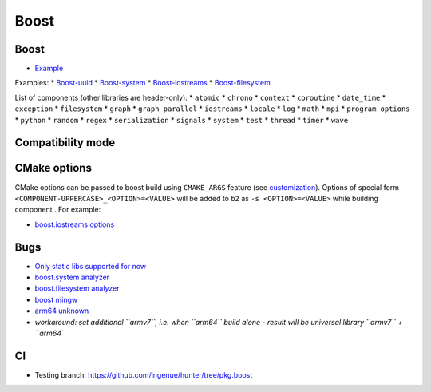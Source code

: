 .. spelling::

    Boost

.. _pkg.Boost:

Boost
=====

Boost
^^^^^

.. code-block::cmake

    # Header-only libraries
    hunter_add_package(Boost)
    find_package(Boost CONFIG REQUIRED)
    target_link_libraries(... Boost::boost)

-  `Example <https://github.com/ruslo/hunter/blob/master/examples/Boost/CMakeLists.txt>`__

.. code-block::cmake

    # Boost components (see list below)
    hunter_add_package(Boost COMPONENTS system filesystem)
    find_package(Boost CONFIG REQUIRED system filesystem)
    target_link_libraries(... Boost::system Boost::filesystem)

Examples: \*
`Boost-uuid <https://github.com/ruslo/hunter/blob/master/examples/Boost-uuid/CMakeLists.txt>`__
\*
`Boost-system <https://github.com/ruslo/hunter/blob/master/examples/Boost-system/CMakeLists.txt>`__
\*
`Boost-iostreams <https://github.com/ruslo/hunter/blob/master/examples/Boost-iostreams/CMakeLists.txt>`__
\*
`Boost-filesystem <https://github.com/ruslo/hunter/blob/master/examples/Boost-filesystem/CMakeLists.txt>`__

List of components (other libraries are header-only): \* ``atomic`` \*
``chrono`` \* ``context`` \* ``coroutine`` \* ``date_time`` \*
``exception`` \* ``filesystem`` \* ``graph`` \* ``graph_parallel`` \*
``iostreams`` \* ``locale`` \* ``log`` \* ``math`` \* ``mpi`` \*
``program_options`` \* ``python`` \* ``random`` \* ``regex`` \*
``serialization`` \* ``signals`` \* ``system`` \* ``test`` \* ``thread``
\* ``timer`` \* ``wave``

Compatibility mode
^^^^^^^^^^^^^^^^^^

.. code-block::cmake

    hunter_add_package(Boost COMPONENTS system filesystem)
    set(Boost_USE_STATIC_LIBS ON)
    find_package(Boost REQUIRED system filesystem)
    if(MSVC)
      add_definitions(-DBOOST_ALL_NO_LIB=1)
    endif()

    include_directories(${Boost_INCLUDE_DIRS})
    target_link_libraries(... ${Boost_LIBRARIES})

CMake options
^^^^^^^^^^^^^

CMake options can be passed to boost build using ``CMAKE_ARGS`` feature
(see
`customization <https://github.com/ruslo/hunter/wiki/example.custom.config.id#custom-cmake-options>`__).
Options of special form ``<COMPONENT-UPPERCASE>_<OPTION>=<VALUE>`` will
be added to ``b2`` as ``-s <OPTION>=<VALUE>`` while building component .
For example:

.. code-block::cmake

    hunter_config(Boost VERSION ... CMAKE_ARGS IOSTREAMS_NO_BZIP2=1)
    # add NO_BZIP2=1 to the b2 build of iostreams library, i.e. `b2 -s NO_BZIP2=1`

-  `boost.iostreams
   options <http://www.boost.org/doc/libs/1_57_0/libs/iostreams/doc/index.html?path=7>`__

Bugs
^^^^

-  `Only static libs supported for
   now <https://github.com/ruslo/hunter/issues/130>`__
-  `boost.system analyzer <https://github.com/ruslo/hunter/issues/26>`__
-  `boost.filesystem
   analyzer <https://github.com/ruslo/hunter/issues/25>`__
-  `boost mingw <https://github.com/ruslo/hunter/issues/27>`__
-  `arm64 unknown <https://svn.boost.org/trac/boost/ticket/10910>`__
-  *workaround: set additional ``armv7``, i.e. when ``arm64`` build
   alone - result will be universal library ``armv7`` + ``arm64``*

CI
^^

-  Testing branch: https://github.com/ingenue/hunter/tree/pkg.boost
